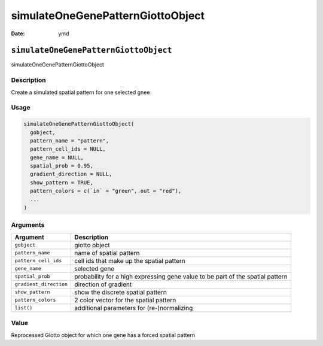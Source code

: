 ==================================
simulateOneGenePatternGiottoObject
==================================

:Date: ymd

``simulateOneGenePatternGiottoObject``
======================================

simulateOneGenePatternGiottoObject

Description
-----------

Create a simulated spatial pattern for one selected gnee

Usage
-----

.. code:: r

   simulateOneGenePatternGiottoObject(
     gobject,
     pattern_name = "pattern",
     pattern_cell_ids = NULL,
     gene_name = NULL,
     spatial_prob = 0.95,
     gradient_direction = NULL,
     show_pattern = TRUE,
     pattern_colors = c(`in` = "green", out = "red"),
     ...
   )

Arguments
---------

+-------------------------------+--------------------------------------+
| Argument                      | Description                          |
+===============================+======================================+
| ``gobject``                   | giotto object                        |
+-------------------------------+--------------------------------------+
| ``pattern_name``              | name of spatial pattern              |
+-------------------------------+--------------------------------------+
| ``pattern_cell_ids``          | cell ids that make up the spatial    |
|                               | pattern                              |
+-------------------------------+--------------------------------------+
| ``gene_name``                 | selected gene                        |
+-------------------------------+--------------------------------------+
| ``spatial_prob``              | probability for a high expressing    |
|                               | gene value to be part of the spatial |
|                               | pattern                              |
+-------------------------------+--------------------------------------+
| ``gradient_direction``        | direction of gradient                |
+-------------------------------+--------------------------------------+
| ``show_pattern``              | show the discrete spatial pattern    |
+-------------------------------+--------------------------------------+
| ``pattern_colors``            | 2 color vector for the spatial       |
|                               | pattern                              |
+-------------------------------+--------------------------------------+
| ``list()``                    | additional parameters for            |
|                               | (re-)normalizing                     |
+-------------------------------+--------------------------------------+

Value
-----

Reprocessed Giotto object for which one gene has a forced spatial
pattern
